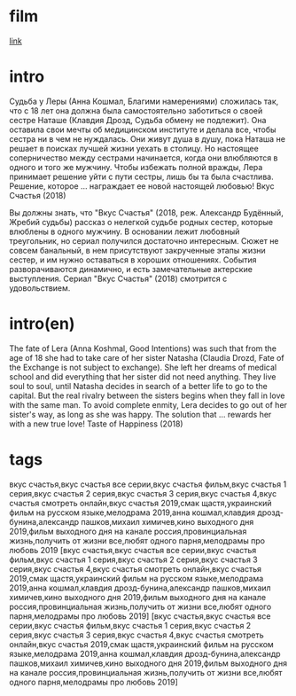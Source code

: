 * film
[[http://films-torrent.ru/melodrama/9136-vkus-schastya-2018.html][link]]

* intro

Судьба у Леры (Анна Кошмал, Благими намерениями) сложилась так, что с 18 лет она должна была самостоятельно заботиться о своей сестре Наташе (Клавдия Дрозд, Судьба обмену не подлежит). 
Она оставила свои мечты об медицинском институте и делала все, чтобы сестра ни в чем не нуждалась. Они живут душа в душу, пока Наташа не решает в поисках лучшей жизни уехать в столицу. 
Но настоящее соперничество между сестрами начинается, когда они влюбляются в одного и того же мужчину. 
Чтобы избежать полной вражды, Лера принимает решение уйти с пути сестры, лишь бы та была счастлива. Решение, которое ... награждает ее новой настоящей любовью! Вкус Счастья (2018)

Вы должны знать, что "Вкус Счастья" (2018, реж. Александр Будённый, Жребий судьбы) рассказ о нелегкой судьбе родных сестер, которые влюблены в одного мужчину. 
В основании лежит любовный треугольник, но сериал получился достаточно интересным. Сюжет не совсем банальный, в нем присутствуют закрученные этапы жизни сестер, и им нужно оставаться в хороших отношениях. 
События разворачиваются динамично, и есть замечательные актерские выступления. Сериал "Вкус Счастья" (2018) смотрится с удовольствием.


* intro(en)

The fate of Lera (Anna Koshmal, Good Intentions) was such that from the age of 18 she had to take care of her sister Natasha (Claudia Drozd, Fate of the Exchange is not subject to exchange).
She left her dreams of medical school and did everything that her sister did not need anything. They live soul to soul, until Natasha decides in search of a better life to go to the capital.
But the real rivalry between the sisters begins when they fall in love with the same man.
To avoid complete enmity, Lera decides to go out of her sister's way, as long as she was happy. The solution that ... rewards her with a new true love! Taste of Happiness (2018)

* tags

вкус счастья,вкус счастья все серии,вкус счастья фильм,вкус счастья 1 серия,вкус счастья 2 серия,вкус счастья 3 серия,вкус счастья 4,вкус счастья смотреть онлайн,вкус счастья 2019,смак щастя,украинский фильм на русском языке,мелодрама 2019,анна кошмал,клавдия дрозд-бунина,александр пашков,михаил химичев,кино выходного дня 2019,фильм выходного дня на канале россия,провинциальная жизнь,получить от жизни все,любят одного парня,мелодрамы про любовь 2019
[вкус счастья,вкус счастья все серии,вкус счастья фильм,вкус счастья 1 серия,вкус счастья 2 серия,вкус счастья 3 серия,вкус счастья 4,вкус счастья смотреть онлайн,вкус счастья 2019,смак щастя,украинский фильм на русском языке,мелодрама 2019,анна кошмал,клавдия дрозд-бунина,александр пашков,михаил химичев,кино выходного дня 2019,фильм выходного дня на канале россия,провинциальная жизнь,получить от жизни все,любят одного парня,мелодрамы про любовь 2019]
[вкус счастья,вкус счастья все серии,вкус счастья фильм,вкус счастья 1 серия,вкус счастья 2 серия,вкус счастья 3 серия,вкус счастья 4,вкус счастья смотреть онлайн,вкус счастья 2019,смак щастя,украинский фильм на русском языке,мелодрама 2019,анна кошмал,клавдия дрозд-бунина,александр пашков,михаил химичев,кино выходного дня 2019,фильм выходного дня на канале россия,провинциальная жизнь,получить от жизни все,любят одного парня,мелодрамы про любовь 2019]




